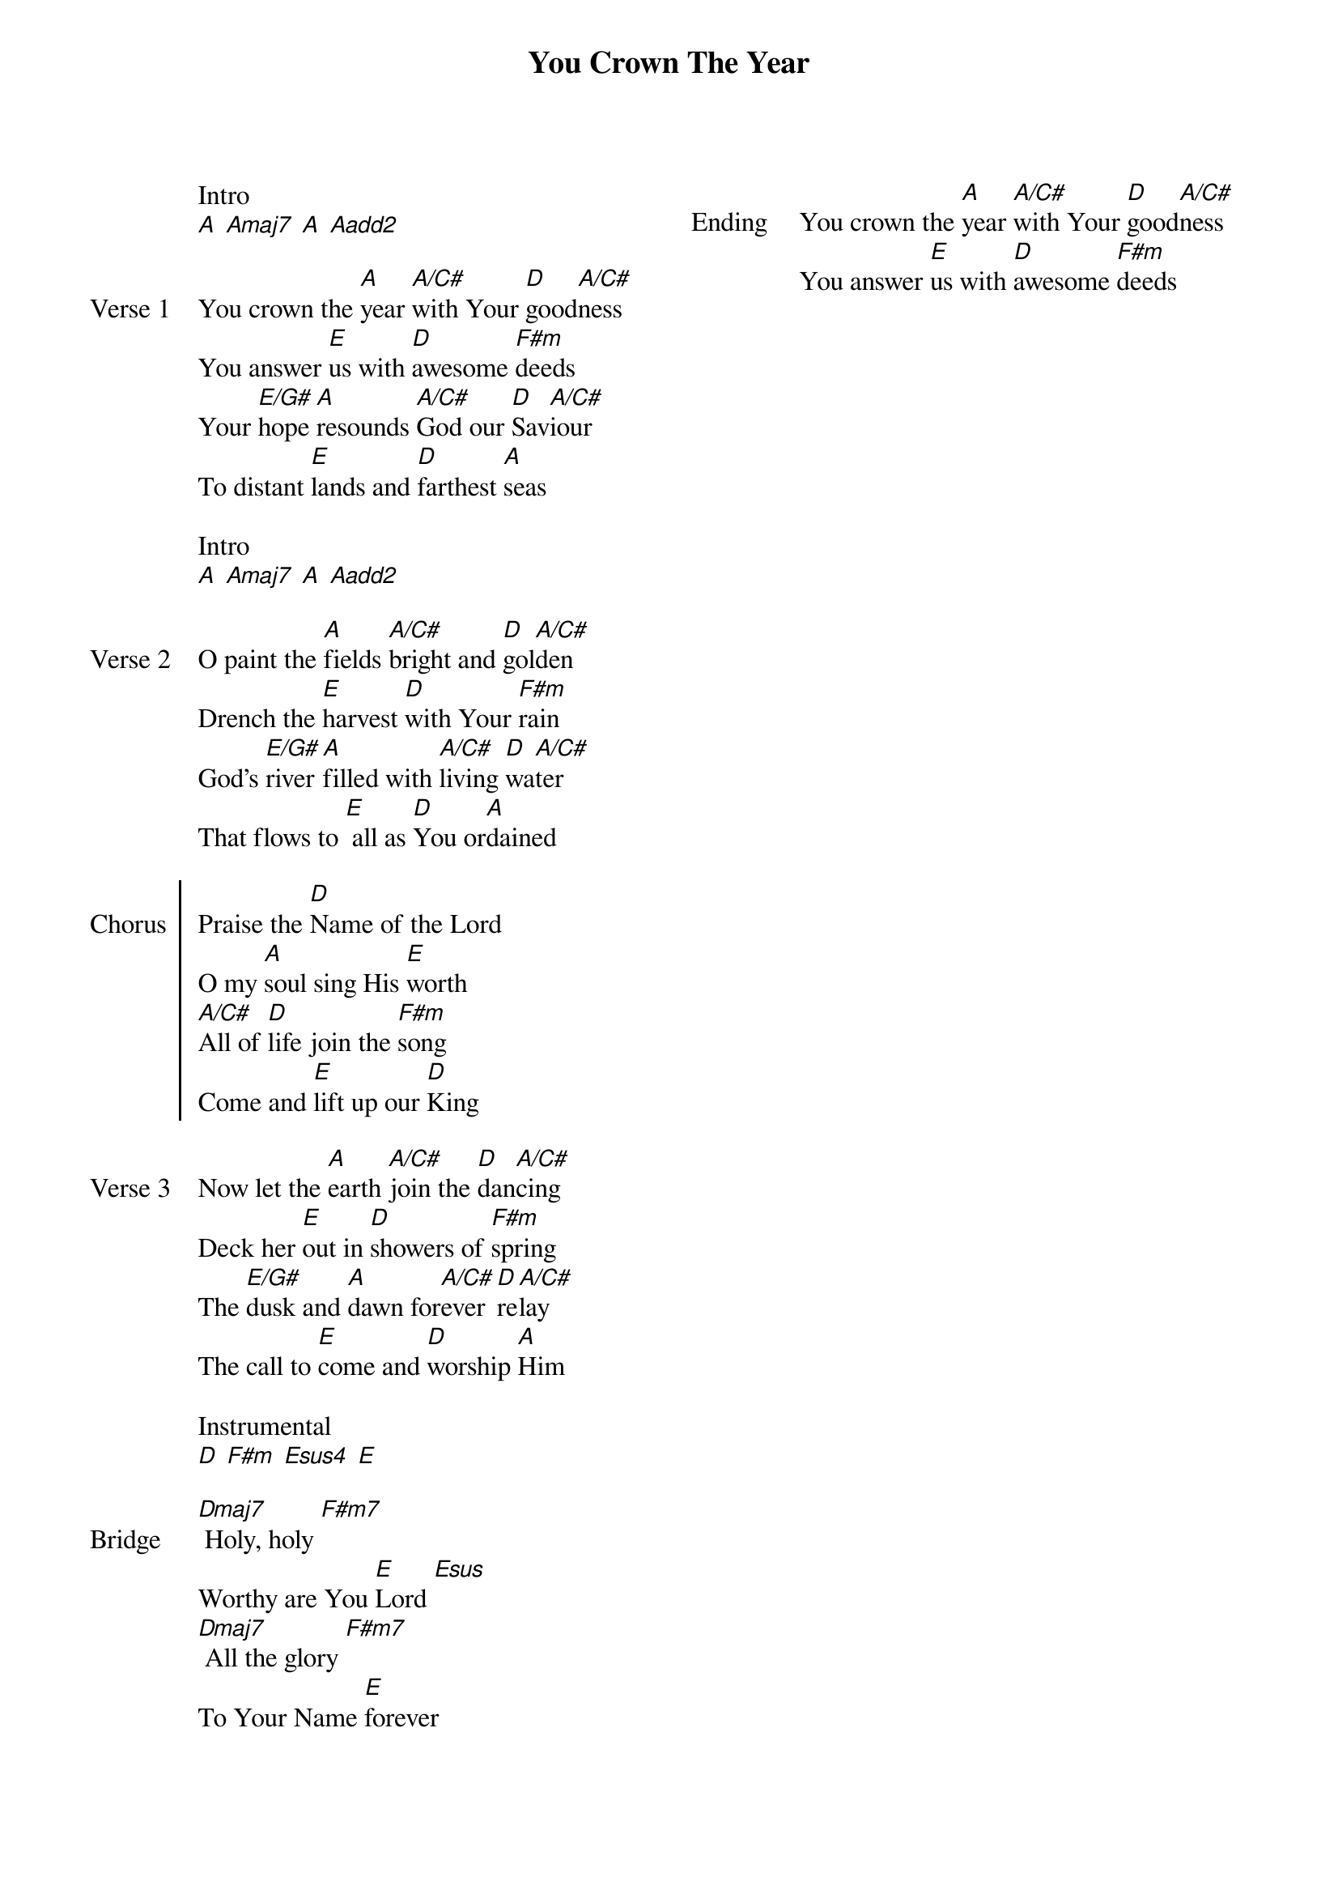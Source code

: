 {title: You Crown The Year}
{ng}
{columns: 2}

Intro 
[A] [Amaj7] [A] [Aadd2]

{sov: Verse 1}
You crown the [A]year [A/C#]with Your [D]good[A/C#]ness
You answer [E]us with [D]awesome [F#m]deeds
Your [E/G#]hope [A]resounds [A/C#]God our [D]Sav[A/C#]iour 
To distant [E]lands and [D]farthest [A]seas
{eov}

Intro 
[A] [Amaj7] [A] [Aadd2]

{sov: Verse 2}
O paint the [A]fields [A/C#]bright and [D]gol[A/C#]den
Drench the [E]harvest [D]with Your [F#m]rain
God's [E/G#]river [A]filled with [A/C#]living [D]wa[A/C#]ter
That flows to [E] all as [D]You or[A]dained
{eov}

{soc: Chorus}    
Praise the [D]Name of the Lord
O my [A]soul sing His [E]worth 
[A/C#]All of [D]life join the [F#m]song
Come and [E]lift up our [D]King
{eoc}

{sov: Verse 3}
Now let the [A]earth [A/C#]join the [D]dan[A/C#]cing
Deck her [E]out in [D]showers of [F#m]spring
The [E/G#]dusk and [A]dawn for[A/C#]ever [D]re[A/C#]lay
The call to [E]come and [D]worship [A]Him
{eov}

Instrumental
[D] [F#m] [Esus4] [E]

{sov: Bridge}
[Dmaj7] Holy, holy [F#m7]
Worthy are You [E]Lord [Esus]
[Dmaj7] All the glory [F#m7]
To Your Name [E]forever
{eov}

{sov: Ending}
You crown the [A]year [A/C#]with Your [D]good[A/C#]ness
You answer [E]us with [D]awesome [F#m]deeds
{eov}